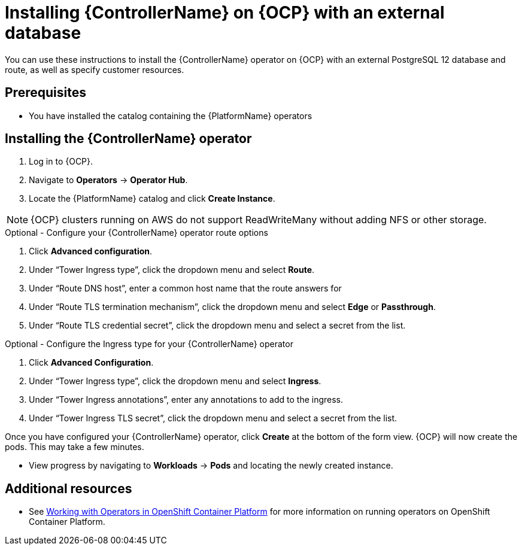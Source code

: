 ////
Retains the context of the parent assembly if this assembly is nested within another assembly.
For more information about nesting assemblies, see: https://redhat-documentation.github.io/modular-docs/#nesting-assemblies
See also the complementary step on the last line of this file.
////

ifdef::context[:parent-context: {context}]


[id="installing-contr-operator-external"]
= Installing {ControllerName} on {OCP} with an external database


:context: installing-contr-operator-external


[role="_abstract"]
You can use these instructions to install the {ControllerName} operator on {OCP} with an external PostgreSQL 12 database and route, as well as specify customer resources.

// mirrors AWX operator flow

== Prerequisites

* You have installed the catalog containing the {PlatformName} operators

== Installing the {ControllerName} operator

. Log in to {OCP}.
. Navigate to *Operators* -> *Operator Hub*.
. Locate the {PlatformName} catalog and click *Create Instance*.

[NOTE]
====
{OCP} clusters running on AWS do not support ReadWriteMany without adding NFS or other storage.
====

.Optional - Configure your {ControllerName} operator route options
. Click *Advanced configuration*.
. Under “Tower Ingress type”, click the dropdown menu and select *Route*.
. Under “Route DNS host”, enter a common host name that the route answers for
. Under “Route TLS termination mechanism”, click the dropdown menu and select *Edge* or *Passthrough*.
. Under “Route TLS credential secret”, click the dropdown menu and select a secret from the list.


.Optional - Configure the Ingress type for your {ControllerName} operator
. Click *Advanced Configuration*.
. Under “Tower Ingress type”, click the dropdown menu and select *Ingress*.
. Under “Tower Ingress annotations”, enter any annotations to add to the ingress.
. Under “Tower Ingress TLS secret”, click the dropdown menu and select a secret from the list.

Once you have configured your {ControllerName} operator, click *Create* at the bottom of the form view. {OCP} will now create the pods. This may take a few minutes.

* View progress by navigating to *Workloads* -> *Pods* and locating the newly created instance.

[role="_additional-resources"]
== Additional resources

* See link:https://access.redhat.com/documentation/en-us/openshift_container_platform/4.2/html/operators/index[Working with Operators in OpenShift Container Platform] for more information on running operators on OpenShift Container Platform.

ifdef::parent-context[:context: {parent-context}]
ifndef::parent-context[:!context:]
